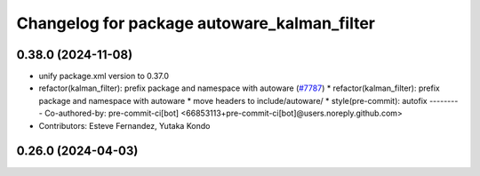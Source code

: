 ^^^^^^^^^^^^^^^^^^^^^^^^^^^^^^^^^^^^^^^^^^^^
Changelog for package autoware_kalman_filter
^^^^^^^^^^^^^^^^^^^^^^^^^^^^^^^^^^^^^^^^^^^^

0.38.0 (2024-11-08)
-------------------
* unify package.xml version to 0.37.0
* refactor(kalman_filter): prefix package and namespace with autoware (`#7787 <https://github.com/youtalk/autoware.universe/issues/7787>`_)
  * refactor(kalman_filter): prefix package and namespace with autoware
  * move headers to include/autoware/
  * style(pre-commit): autofix
  ---------
  Co-authored-by: pre-commit-ci[bot] <66853113+pre-commit-ci[bot]@users.noreply.github.com>
* Contributors: Esteve Fernandez, Yutaka Kondo

0.26.0 (2024-04-03)
-------------------
